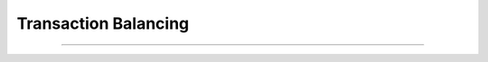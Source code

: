 Transaction Balancing
==========================

.. doxygenfunction:: cardano_balance_transaction

------------

.. doxygenfunction:: cardano_is_transaction_balanced
